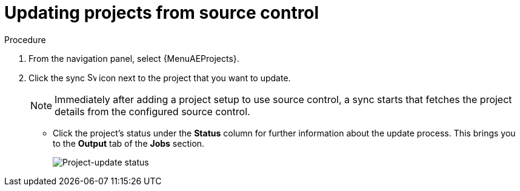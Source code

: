 [id="proc-controller-updating-a-project"]

= Updating projects from source control

.Procedure
. From the navigation panel, select {MenuAEProjects}.
. Click the sync image:sync.png[Sync,15,15] icon next to the project that you want to update.
+
[NOTE]
====
Immediately after adding a project setup to use source control, a sync starts that fetches the project details from the configured source control.
====

** Click the project's status under the *Status* column for further information about the update process.
This brings you to the *Output* tab of the *Jobs* section.
+
image:projects-update-status.png[Project-update status]
